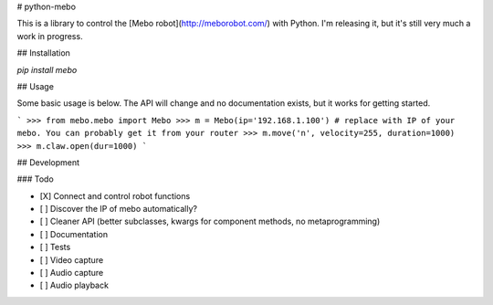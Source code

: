 # python-mebo

This is a library to control the [Mebo robot](http://meborobot.com/) with Python. I'm releasing it, but it's still very much a work in progress.

## Installation

`pip install mebo`

## Usage

Some basic usage is below. The API will change and no documentation exists, but it works for getting started.

```
>>> from mebo.mebo import Mebo
>>> m = Mebo(ip='192.168.1.100') # replace with IP of your mebo. You can probably get it from your router
>>> m.move('n', velocity=255, duration=1000)
>>> m.claw.open(dur=1000)
```

## Development

### Todo

- [X] Connect and control robot functions
- [ ] Discover the IP of mebo automatically?
- [ ] Cleaner API (better subclasses, kwargs for component methods, no metaprogramming)
- [ ] Documentation
- [ ] Tests
- [ ] Video capture
- [ ] Audio capture
- [ ] Audio playback




